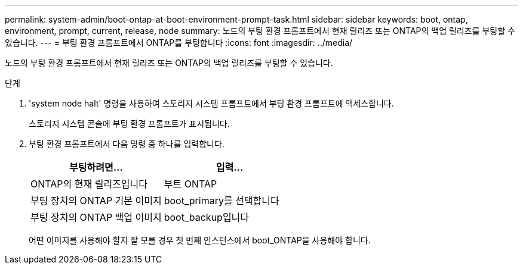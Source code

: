 ---
permalink: system-admin/boot-ontap-at-boot-environment-prompt-task.html 
sidebar: sidebar 
keywords: boot, ontap, environment, prompt, current, release, node 
summary: 노드의 부팅 환경 프롬프트에서 현재 릴리즈 또는 ONTAP의 백업 릴리즈를 부팅할 수 있습니다. 
---
= 부팅 환경 프롬프트에서 ONTAP를 부팅합니다
:icons: font
:imagesdir: ../media/


[role="lead"]
노드의 부팅 환경 프롬프트에서 현재 릴리즈 또는 ONTAP의 백업 릴리즈를 부팅할 수 있습니다.

.단계
. 'system node halt' 명령을 사용하여 스토리지 시스템 프롬프트에서 부팅 환경 프롬프트에 액세스합니다.
+
스토리지 시스템 콘솔에 부팅 환경 프롬프트가 표시됩니다.

. 부팅 환경 프롬프트에서 다음 명령 중 하나를 입력합니다.
+
|===
| 부팅하려면... | 입력... 


 a| 
ONTAP의 현재 릴리즈입니다
 a| 
부트 ONTAP



 a| 
부팅 장치의 ONTAP 기본 이미지
 a| 
boot_primary를 선택합니다



 a| 
부팅 장치의 ONTAP 백업 이미지
 a| 
boot_backup입니다

|===
+
어떤 이미지를 사용해야 할지 잘 모를 경우 첫 번째 인스턴스에서 boot_ONTAP을 사용해야 합니다.


